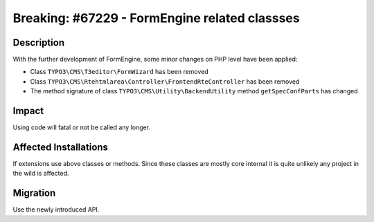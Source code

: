 ==============================================
Breaking: #67229 - FormEngine related classses
==============================================


Description
===========

With the further development of FormEngine, some minor changes on PHP level have been applied:

* Class ``TYPO3\CMS\T3editor\FormWizard`` has been removed

* Class ``TYPO3\CMS\Rtehtmlarea\Controller\FrontendRteController`` has been removed

* The method signature of class ``TYPO3\CMS\Utility\BackendUtility`` method ``getSpecConfParts`` has changed


Impact
======

Using code will fatal or not be called any longer.


Affected Installations
======================

If extensions use above classes or methods. Since these classes are mostly core internal
it is quite unlikely any project in the wild is affected.


Migration
=========

Use the newly introduced API.
